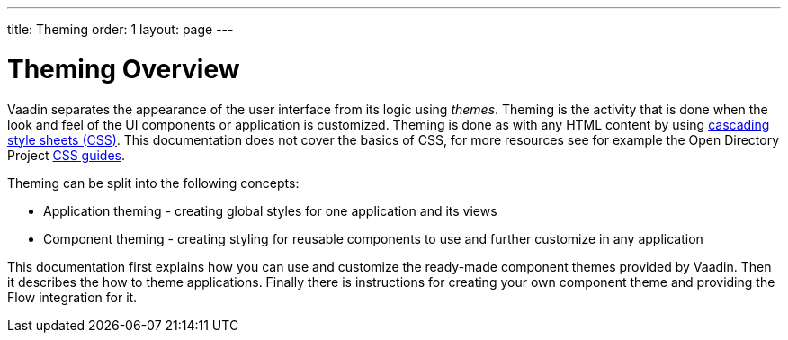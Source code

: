 ---
title: Theming
order: 1
layout: page
---

# Theming Overview

Vaadin separates the appearance of the user interface from its logic using _themes_.
Theming is the activity that is done when the look and feel of the UI components or application is customized.
Theming is done as with any HTML content by using https://www.w3.org/Style/CSS/[cascading style sheets (CSS)].
This documentation does not cover the basics of CSS, for more resources see for example the Open Directory Project https://dmoztools.net/Computers/Data_Formats/Style_Sheets/CSS/[CSS guides].

Theming can be split into the following concepts:

* Application theming - creating global styles for one application and its views
* Component theming - creating styling for reusable components to use and further customize in any application

This documentation first explains how you can use and customize the ready-made component themes provided by Vaadin.
Then it describes the how to theme applications.
Finally there is instructions for creating your own component theme and providing the Flow integration for it.
